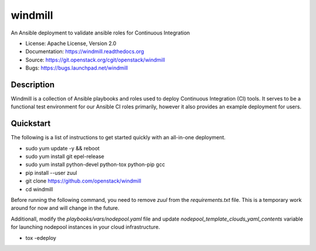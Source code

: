 ========
windmill
========

An Ansible deployment to validate ansible roles for Continuous Integration

* License: Apache License, Version 2.0
* Documentation: https://windmill.readthedocs.org
* Source: https://git.openstack.org/cgit/openstack/windmill
* Bugs: https://bugs.launchpad.net/windmill

Description
-----------

Windmill is a collection of Ansible playbooks and roles used to deploy
Continuous Integration (CI) tools. It serves to be a functional test environment
for our Ansible CI roles primarily, however it also provides an example
deployment for users.

Quickstart
----------

The following is a list of instructions to get started quickly with an
all-in-one deployment.

* sudo yum update -y && reboot
* sudo yum install git epel-release
* sudo yum install python-devel python-tox python-pip gcc
* pip install --user zuul
* git clone https://github.com/openstack/windmill
* cd windmill

Before running the following command, you need to remove `zuul` from the
`requirements.txt` file. This is a temporary work around for now and will
change in the future.

Additionall, modify the `playbooks/vars/nodepool.yaml` file and update
`nodepool_template_clouds_yaml_contents` variable for launching nodepool
instances in your cloud infrastructure.

* tox -edeploy
